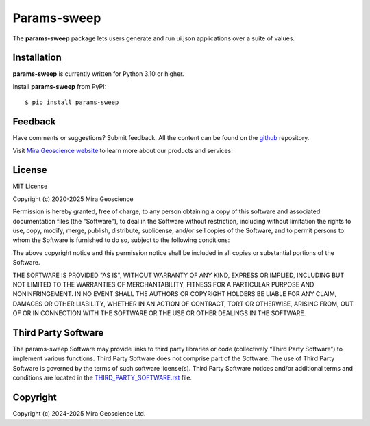 Params-sweep
============

The **params-sweep** package lets users generate and run ui.json applications over a suite of values.


Installation
^^^^^^^^^^^^
**params-sweep** is currently written for Python 3.10 or higher.

Install **params-sweep** from PyPI::

    $ pip install params-sweep


Feedback
^^^^^^^^
Have comments or suggestions? Submit feedback.
All the content can be found on the github_ repository.

.. _github: https://github.com/MiraGeoscience/params-sweep


Visit `Mira Geoscience website <https://mirageoscience.com/>`_ to learn more about our products
and services.


License
^^^^^^^
MIT License

Copyright (c) 2020-2025 Mira Geoscience

Permission is hereby granted, free of charge, to any person obtaining a copy
of this software and associated documentation files (the "Software"), to deal
in the Software without restriction, including without limitation the rights
to use, copy, modify, merge, publish, distribute, sublicense, and/or sell
copies of the Software, and to permit persons to whom the Software is
furnished to do so, subject to the following conditions:

The above copyright notice and this permission notice shall be included in all
copies or substantial portions of the Software.

THE SOFTWARE IS PROVIDED "AS IS", WITHOUT WARRANTY OF ANY KIND, EXPRESS OR
IMPLIED, INCLUDING BUT NOT LIMITED TO THE WARRANTIES OF MERCHANTABILITY,
FITNESS FOR A PARTICULAR PURPOSE AND NONINFRINGEMENT. IN NO EVENT SHALL THE
AUTHORS OR COPYRIGHT HOLDERS BE LIABLE FOR ANY CLAIM, DAMAGES OR OTHER
LIABILITY, WHETHER IN AN ACTION OF CONTRACT, TORT OR OTHERWISE, ARISING FROM,
OUT OF OR IN CONNECTION WITH THE SOFTWARE OR THE USE OR OTHER DEALINGS IN THE
SOFTWARE.

Third Party Software
^^^^^^^^^^^^^^^^^^^^
The params-sweep Software may provide links to third party libraries or code (collectively “Third Party Software”)
to implement various functions. Third Party Software does not comprise part of the Software.
The use of Third Party Software is governed by the terms of such software license(s).
Third Party Software notices and/or additional terms and conditions are located in the
`THIRD_PARTY_SOFTWARE.rst`_ file.

.. _THIRD_PARTY_SOFTWARE.rst: ./THIRD_PARTY_SOFTWARE.rst

Copyright
^^^^^^^^^
Copyright (c) 2024-2025 Mira Geoscience Ltd.
